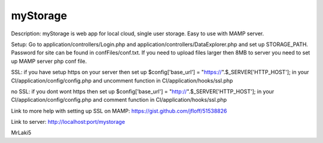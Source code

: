 ###################
myStorage
###################

Description: myStorage is web app for local cloud, single user storage. Easy to use with MAMP server.

Setup: Go to application/controllers/Login.php and application/controllers/DataExplorer.php and set up STORAGE_PATH. Password for site can be found in confFiles/conf.txt. If you need to upload files larger then 8MB to server you need to set up MAMP server php conf file.

SSL: if you have setup https on your server then set up 
$config['base_url']  =  "https://".$_SERVER['HTTP_HOST']; in your 
CI/application/config/config.php and uncomment function in 
CI/application/hooks/ssl.php

no SSL: if you dont wont https then set up 
$config['base_url']  =  "http://".$_SERVER['HTTP_HOST']; in your 
CI/application/config/config.php and comment function in 
CI/application/hooks/ssl.php

Link to more help with setting up SSL on MAMP: https://gist.github.com/jfloff/51538826

Link to server: http://localhost:port/mystorage

MrLaki5